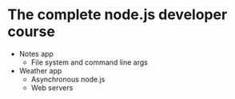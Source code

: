 * The complete node.js developer course

- Notes app
  - File system and command line args
- Weather app
  - Asynchronous node.js
  - Web servers
